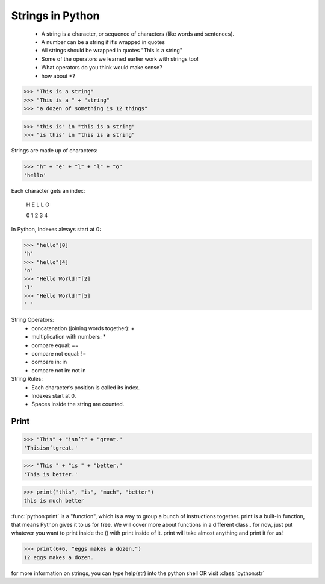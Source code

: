 Strings in Python
=================

	* A string is a character, or sequence of characters (like words and sentences).
	* A number can be a string if it’s wrapped in quotes
	* All strings should be wrapped in quotes "This is a string"
	* Some of the operators we learned earlier work with strings too!
	* What operators do you think would make sense?
	* how about +?

>>> "This is a string"
>>> "This is a " + "string"
>>> "a dozen of something is 12 things"


>>> "this is" in "this is a string"
>>> "is this" in "this is a string"


Strings are made up of characters:

>>> "h" + "e" + "l" + "l" + "o"
'hello'

Each character gets an index:

 H E L L O

 0 1 2 3 4
 
In Python, Indexes always start at 0:

>>> "hello"[0]
'h'
>>> "hello"[4]
'o'
>>> "Hello World!"[2]
'l'
>>> "Hello World!"[5]
' '

String Operators:
	* concatenation (joining words together): +
	* multiplication with numbers: *
	* compare equal: ==
	* compare not equal: !=
	* compare in: in
	* compare not in: not in

String Rules:
	* Each character’s position is called its index.
	* Indexes start at 0.
	* Spaces inside the string are counted.

Print
-----

>>> "This" + "isn’t" + "great."
'Thisisn’tgreat.'

>>> "This " + "is " + "better."
'This is better.'

>>> print("this", "is", "much", "better")
this is much better

:func:`python:print` is a "function", which is a way to group a bunch of instructions together.  print is a built-in function, that means Python gives it to us for free. We will cover more about functions in a different class.. for now, just put whatever you want to print inside the () with print inside of it. print will take almost anything and print it for us!

>>> print(6+6, "eggs makes a dozen.")
12 eggs makes a dozen.


for more information on strings, you can type help(str) into the python shell OR visit :class:`python:str`
